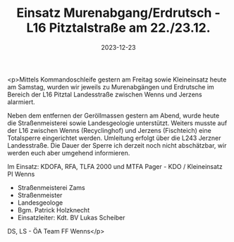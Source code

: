 #+TITLE: Einsatz Murenabgang/Erdrutsch - L16 Pitztalstraße am 22./23.12.
#+DATE: 2023-12-23
#+FACEBOOK_URL: https://facebook.com/ffwenns/posts/732942082201580

<p>Mittels Kommandoschleife gestern am Freitag sowie Kleineinsatz heute am Samstag, wurden wir jeweils zu Murenabgängen und Erdrutsche im Bereich der L16 Pitztal Landesstraße zwischen Wenns und Jerzens alarmiert. 

Neben dem entfernen der Geröllmassen gestern am Abend, wurde heute die Straßenmeisterei sowie Landesgeologie unterstützt. Weiters musste auf der L16 zwischen Wenns (Recyclinghof) und Jerzens (Fischteich) eine Totalsperre eingerichtet werden. Umleitung erfolgt über die L243 Jerzner Landesstraße. Die Dauer der Sperre ich derzeit noch nicht abschätzbar, wir werden euch aber umgehend informieren. 

Im Einsatz:
KDOFA, RFA, TLFA 2000 und MTFA 
Pager - KDO / Kleineinsatz
PI Wenns
- Straßenmeisterei Zams
- Straßenmeister
- Landesgeologe
- Bgm. Patrick Holzknecht
- Einsatzleiter: Kdt. BV Lukas Scheiber 

DS, LS - ÖA Team FF Wenns</p>
